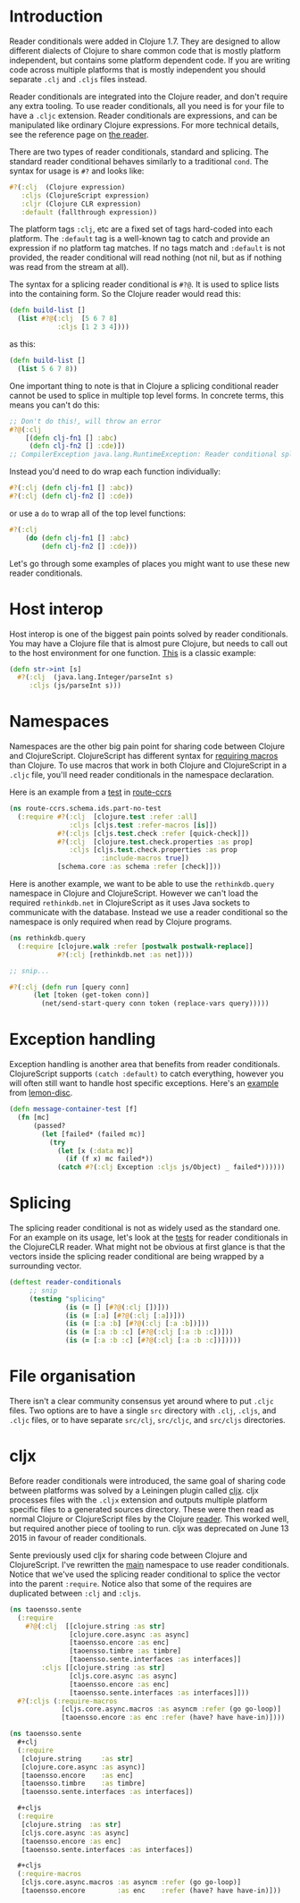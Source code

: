 * Introduction
  :PROPERTIES:
  :CUSTOM_ID: _introduction
  :END:

Reader conditionals were added in Clojure 1.7. They are designed to allow
different dialects of Clojure to share common code that is mostly platform
independent, but contains some platform dependent code. If you are writing code
across multiple platforms that is mostly independent you should separate =.clj=
and =.cljs= files instead.

Reader conditionals are integrated into the Clojure reader, and don't require
any extra tooling. To use reader conditionals, all you need is for your file to
have a =.cljc= extension. Reader conditionals are expressions, and can be
manipulated like ordinary Clojure expressions. For more technical details, see
the reference page on [[file:xref/../../reference/reader.org][the reader]].

There are two types of reader conditionals, standard and splicing. The standard
reader conditional behaves similarly to a traditional =cond=. The syntax for usage
is =#?= and looks like:

#+BEGIN_SRC clojure
    #?(:clj  (Clojure expression)
       :cljs (ClojureScript expression)
       :cljr (Clojure CLR expression)
       :default (fallthrough expression))
#+END_SRC

The platform tags =:clj=, etc are a fixed set of tags hard-coded into each
platform. The =:default= tag is a well-known tag to catch and provide an
expression if no platform tag matches. If no tags match and =:default= is not
provided, the reader conditional will read nothing (not nil, but as if nothing
was read from the stream at all).

The syntax for a splicing reader conditional is =#?@=. It is used to splice lists
into the containing form. So the Clojure reader would read this:

#+BEGIN_SRC clojure
    (defn build-list []
      (list #?@(:clj  [5 6 7 8]
                :cljs [1 2 3 4])))
#+END_SRC

as this:

#+BEGIN_SRC clojure
    (defn build-list []
      (list 5 6 7 8))
#+END_SRC

One important thing to note is that in Clojure a splicing conditional reader
cannot be used to splice in multiple top level forms. In concrete terms, this
means you can't do this:

#+BEGIN_SRC clojure
    ;; Don't do this!, will throw an error
    #?@(:clj
        [(defn clj-fn1 [] :abc)
         (defn clj-fn2 [] :cde)])
    ;; CompilerException java.lang.RuntimeException: Reader conditional splicing not allowed at the top level.
#+END_SRC

Instead you'd need to do wrap each function individually:

#+BEGIN_SRC clojure
    #?(:clj (defn clj-fn1 [] :abc))
    #?(:clj (defn clj-fn2 [] :cde))
#+END_SRC

or use a =do= to wrap all of the top level functions:

#+BEGIN_SRC clojure
    #?(:clj
        (do (defn clj-fn1 [] :abc)
            (defn clj-fn2 [] :cde)))
#+END_SRC

Let's go through some examples of places you might want to use these new reader
conditionals.

* Host interop
  :PROPERTIES:
  :CUSTOM_ID: _host_interop
  :END:

Host interop is one of the biggest pain points solved by reader conditionals.
You may have a Clojure file that is almost pure Clojure, but needs to call out
to the host environment for one function. [[https://github.com/lymingtonprecision/route-ccrs/blob/c579aea05504736f2cfbd31c3c755f7e25fdad77/src/route_ccrs/manufacturing_methods.cljc#L8-L10][This]] is a classic example:

#+BEGIN_SRC clojure
    (defn str->int [s]
      #?(:clj  (java.lang.Integer/parseInt s)
         :cljs (js/parseInt s)))
#+END_SRC

* Namespaces
  :PROPERTIES:
  :CUSTOM_ID: _namespaces
  :END:

Namespaces are the other big pain point for sharing code between Clojure and
ClojureScript. ClojureScript has different syntax for [[https://clojurescript.org/about/differences#_macros][requiring macros]] than
Clojure. To use macros that work in both Clojure and ClojureScript in a =.cljc=
file, you'll need reader conditionals in the namespace declaration.

Here is an example from a [[https://github.com/lymingtonprecision/route-ccrs/blob/c579aea05504736f2cfbd31c3c755f7e25fdad77/test/route_ccrs/schema/ids/part_no_test.cljc][test]] in [[https://github.com/lymingtonprecision/route-ccrs][route-ccrs]]

#+BEGIN_SRC clojure
    (ns route-ccrs.schema.ids.part-no-test
      (:require #?(:clj  [clojure.test :refer :all]
                   :cljs [cljs.test :refer-macros [is]])
                #?(:cljs [cljs.test.check :refer [quick-check]])
                #?(:clj  [clojure.test.check.properties :as prop]
                   :cljs [cljs.test.check.properties :as prop
                           :include-macros true])
                [schema.core :as schema :refer [check]]))
#+END_SRC

Here is another example, we want to be able to use the =rethinkdb.query= namespace
in Clojure and ClojureScript. However we can't load the required =rethinkdb.net=
in ClojureScript as it uses Java sockets to communicate with the database.
Instead we use a reader conditional so the namespace is only required when read
by Clojure programs.

#+BEGIN_SRC clojure
    (ns rethinkdb.query
      (:require [clojure.walk :refer [postwalk postwalk-replace]]
                #?(:clj [rethinkdb.net :as net])))

    ;; snip...

    #?(:clj (defn run [query conn]
          (let [token (get-token conn)]
            (net/send-start-query conn token (replace-vars query)))))
#+END_SRC

* Exception handling
  :PROPERTIES:
  :CUSTOM_ID: _exception_handling
  :END:

Exception handling is another area that benefits from reader conditionals.
ClojureScript supports =(catch :default)= to catch everything, however you will
often still want to handle host specific exceptions. Here's an [[https://github.com/runexec/lemon-disc/blob/c24c6638f1d476a0f5470387e52a2b702117c4a9/src/lemon_disc/core.cljc#L65-L72][example]] from
[[https://github.com/runexec/lemon-disc][lemon-disc]].

#+BEGIN_SRC clojure
    (defn message-container-test [f]
      (fn [mc]
          (passed?
            (let [failed* (failed mc)]
              (try
                (let [x (:data mc)]
                  (if (f x) mc failed*))
                (catch #?(:clj Exception :cljs js/Object) _ failed*))))))
#+END_SRC

* Splicing
  :PROPERTIES:
  :CUSTOM_ID: _splicing
  :END:

The splicing reader conditional is not as widely used as the standard one. For
an example on its usage, let's look at the [[https://github.com/clojure/clojure-clr/blob/544e9354e121e10a656702222d47c8398468fb02/Clojure/Clojure.Tests/clojure/test_clojure/reader.cljc#L672-L677][tests]] for reader conditionals in the
ClojureCLR reader. What might not be obvious at first glance is that the vectors
inside the splicing reader conditional are being wrapped by a surrounding
vector.

#+BEGIN_SRC clojure
    (deftest reader-conditionals
         ;; snip
         (testing "splicing"
                  (is (= [] [#?@(:clj [])]))
                  (is (= [:a] [#?@(:clj [:a])]))
                  (is (= [:a :b] [#?@(:clj [:a :b])]))
                  (is (= [:a :b :c] [#?@(:clj [:a :b :c])]))
                  (is (= [:a :b :c] [#?@(:clj [:a :b :c])]))))
#+END_SRC

* File organisation
  :PROPERTIES:
  :CUSTOM_ID: _file_organisation
  :END:

There isn't a clear community consensus yet around where to put =.cljc= files. Two
options are to have a single =src= directory with =.clj=, =.cljs=, and =.cljc= files, or
to have separate =src/clj=, =src/cljc=, and =src/cljs= directories.

* cljx
  :PROPERTIES:
  :CUSTOM_ID: _cljx
  :END:

Before reader conditionals were introduced, the same goal of sharing code
between platforms was solved by a Leiningen plugin called [[https://github.com/lynaghk/cljx][cljx]]. cljx processes
files with the =.cljx= extension and outputs multiple platform specific files to a
generated sources directory. These were then read as normal Clojure or
ClojureScript files by the Clojure [[file:xref/../../reference/reader.org][reader]]. This worked well, but required
another piece of tooling to run. cljx was deprecated on June 13 2015 in favour
of reader conditionals.

Sente previously used cljx for sharing code between Clojure and ClojureScript.
I've rewritten the [[https://github.com/ptaoussanis/sente/blob/v1.4.1/src/taoensso/sente.cljx][main]] namespace to use reader conditionals. Notice that we've
used the splicing reader conditional to splice the vector into the parent
=:require=. Notice also that some of the requires are duplicated between =:clj= and
=:cljs=.

#+BEGIN_SRC clojure
    (ns taoensso.sente
      (:require
        #?@(:clj  [[clojure.string :as str]
                   [clojure.core.async :as async]
                   [taoensso.encore :as enc]
                   [taoensso.timbre :as timbre]
                   [taoensso.sente.interfaces :as interfaces]]
            :cljs [[clojure.string :as str]
                   [cljs.core.async :as async]
                   [taoensso.encore :as enc]
                   [taoensso.sente.interfaces :as interfaces]]))
      #?(:cljs (:require-macros
                 [cljs.core.async.macros :as asyncm :refer (go go-loop)]
                 [taoensso.encore :as enc :refer (have? have have-in)])))
#+END_SRC

#+BEGIN_SRC clojure
    (ns taoensso.sente
      #+clj
      (:require
       [clojure.string     :as str]
       [clojure.core.async :as async)]
       [taoensso.encore    :as enc]
       [taoensso.timbre    :as timbre]
       [taoensso.sente.interfaces :as interfaces])

      #+cljs
      (:require
       [clojure.string  :as str]
       [cljs.core.async :as async]
       [taoensso.encore :as enc]
       [taoensso.sente.interfaces :as interfaces])

      #+cljs
      (:require-macros
       [cljs.core.async.macros :as asyncm :refer (go go-loop)]
       [taoensso.encore        :as enc    :refer (have? have have-in)]))
#+END_SRC
